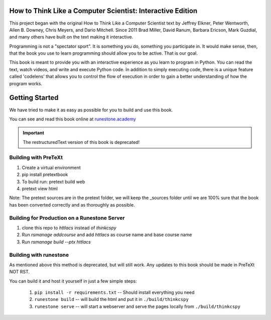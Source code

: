 How to Think Like a Computer Scientist: Interactive Edition
===========================================================

This project began with the original How to Think Like a Computer Scientist text by Jeffrey Elkner, Peter Wentworth, Allen B. Downey, Chris  Meyers, and Dario Mitchell.  Since 2011 Brad Miller, David Ranum, Barbara Ericson, Mark Guzdial, and many others have built on the text making it interactive.

Programming is not a "spectator sport".  It is something you do,
something you participate in. It would make sense, then,
that the book you use to learn programming should allow you to be active.
That is our goal.

This book is meant to provide you with an interactive experience as you learn
to program in Python.  You can read the text, watch videos,
and write and execute Python code.  In addition to simply executing code,
there is a unique feature called 'codelens' that allows you to control the
flow of execution in order to gain a better understanding of how the program
works.

.. image:: https://travis-ci.org/RunestoneInteractive/thinkcspy.svg?branch=master
    :target: https://travis-ci.org/RunestoneInteractive/thinkcspy
    
Getting Started
===============

We have tried to make it as easy as possible for you to build and use this book.  

You can see and read this book online at `runestone.academy <http://runestone.academy/ns/books/published/thinkcspy/index.html?mode=browsing>`_

.. important:: The restructuredText version of this book is deprecated!

Building with PreTeXt
---------------------

1. Create a virtual environment
2. pip install pretextbook
3. To build run: pretext build web
4. pretext view html

Note: The pretext sources are in the pretext folder, we will keep the _sources folder until we are 100% sure that the book has been converted correctly and as thoroughly as possible.

Building for Production on a Runestone Server
---------------------------------------------

1. clone this repo to `httlacs` instead of `thinkcspy`
2. Run `rsmanage addcourse` and add `httlacs` as course name and base course name
3. Run `rsmanage build --ptx httlacs`


Building with runestone
-----------------------
As mentioned above this method is deprecated, but will still work.  
Any updates to this book should be made in PreTeXt NOT RST.

You can build it and host it yourself in just a few simple steps:

    1.  ``pip install -r requirements.txt``  -- Should install everything you need
    2.  ``runestone build`` -- will build the html and put it in ``./build/thinkcspy``
    3.  ``runestone serve``   -- will start a webserver and serve the pages locally from ``./build/thinkcspy``


